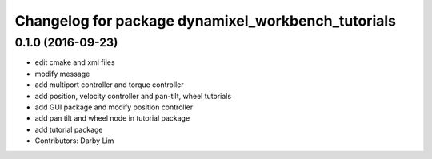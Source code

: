 ^^^^^^^^^^^^^^^^^^^^^^^^^^^^^^^^^^^^^^^^^^^^^^^^^^^
Changelog for package dynamixel_workbench_tutorials
^^^^^^^^^^^^^^^^^^^^^^^^^^^^^^^^^^^^^^^^^^^^^^^^^^^

0.1.0 (2016-09-23)
------------------
* edit cmake and xml files
* modify message
* add multiport controller and torque controller
* add position, velocity controller and pan-tilt, wheel tutorials
* add GUI package and modify position controller
* add pan tilt and wheel node in tutorial package
* add tutorial package
* Contributors: Darby Lim
